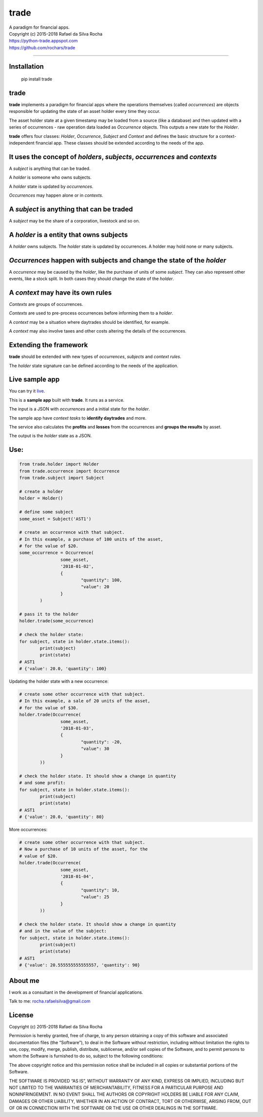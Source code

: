 trade
=====
| A paradigm for financial apps.
| Copyright (c) 2015-2018 Rafael da Silva Rocha
| https://python-trade.appspot.com
| https://github.com/rochars/trade

--------------

| |Version| |Documentation| |Live Demo|
| |Build| |Windows Build| |Coverage Status| |Scrutinizer| |cii|


Installation
------------

	pip install trade


trade
-----
**trade** implements a paradigm for financial apps where the operations
themselves (called *occurrences*) are objects responsible for updating
the state of an asset holder every time they occur.

The asset holder state at a given timestamp may be loaded from a source
(like a database) and then updated with a series of occurrences - raw 
operation data loaded as *Occurrence* objects. This outputs a new state
for the *Holder*.

**trade** offers four classes: *Holder*, *Occurrence*, *Subject* and *Context*
and defines the basic structure for a context-independent financial app. These
classes should be extended according to the needs of the app.


It uses the concept of *holders*, *subjects*, *occurrences* and *contexts*
--------------------------------------------------------------------------
A *subject* is anything that can be traded.

A *holder* is someone who owns subjects.

A *holder* state is updated by *occurrences*.

*Occurrences* may happen alone or in *contexts*.


A *subject* is anything that can be traded
------------------------------------------
A *subject* may be the share of a corporation, livestock and so on.


A *holder* is a entity that owns subjects
-----------------------------------------
A *holder* owns subjects. The *holder* state is updated by occurrences.
A holder may hold none or many subjects.


*Occurrences* happen with subjects and change the state of the *holder*
-----------------------------------------------------------------------
A *occurrence* may be caused by the *holder*, like the purchase of units of some
*subject*. They can also represent other events, like a stock split.
In both cases they should change the state of the *holder*.


A *context* may have its own rules
----------------------------------
*Contexts* are groups of occurrences.

*Contexts* are used to pre-process occurrences before informing them to a *holder*.

A *context* may be a situation where daytrades should be identified, for example.

A *context* may also involve taxes and other costs altering the details of the occurrences.


Extending the framework
-----------------------
**trade** should be extended with new types of *occurrences*, *subjects* and *context rules*.

The *holder* state signature can be defined according to the needs of the application.


Live sample app
---------------
You can try it `live <https://python-trade.appspot.com>`_.

This is a **sample app** built with **trade**. It runs as a service.

The input is a JSON with *occurrences* and a initial state
for the *holder*.

The sample app have *context tasks* to **identify daytrades** and more.

The service also calculates the **profits** and **losses** from the
occurrences and **groups the results** by asset.

The output is the *holder* state as a JSON.


Use:
----

.. code:: python

	from trade.holder import Holder
	from trade.occurrence import Occurrence
	from trade.subject import Subject

	# create a holder
	holder = Holder()

	# define some subject
	some_asset = Subject('AST1')

	# create an occurrence with that subject.
	# In this example, a purchase of 100 units of the asset,
	# for the value of $20.
	some_occurrence = Occurrence(
			some_asset,
			'2018-01-02',
			{
				"quantity": 100,
				"value": 20
			}
		)

	# pass it to the holder
	holder.trade(some_occurrence)

	# check the holder state:
	for subject, state in holder.state.items():
		print(subject)
		print(state)
	# AST1
	# {'value': 20.0, 'quantity': 100}

Updating the holder state with a new occurrence:

.. code:: python

	# create some other occurrence with that subject.
	# In this example, a sale of 20 units of the asset,
	# for the value of $30.
	holder.trade(Occurrence(
			some_asset,
			'2018-01-03',
			{
				"quantity": -20,
				"value": 30
			}
		))

	# check the holder state. It should show a change in quantity
	# and some profit:
	for subject, state in holder.state.items():
		print(subject)
		print(state)
	# AST1
	# {'value': 20.0, 'quantity': 80}

More occurrences:

.. code:: python

	# create some other occurrence with that subject.
	# Now a purchase of 10 units of the asset, for the
	# value of $20.
	holder.trade(Occurrence(
			some_asset,
			'2018-01-04',
			{
				"quantity": 10,
				"value": 25
			}
		))

	# check the holder state. It should show a change in quantity
	# and in the value of the subject:
	for subject, state in holder.state.items():
		print(subject)
		print(state)
	# AST1
	# {'value': 20.555555555555557, 'quantity': 90}


About me
--------

I work as a consultant in the development of financial applications.

Talk to me: rocha.rafaelsilva@gmail.com


License
-------
Copyright (c) 2015-2018 Rafael da Silva Rocha

Permission is hereby granted, free of charge, to any person obtaining a
copy of this software and associated documentation files (the
“Software”), to deal in the Software without restriction, including
without limitation the rights to use, copy, modify, merge, publish,
distribute, sublicense, and/or sell copies of the Software, and to
permit persons to whom the Software is furnished to do so, subject to
the following conditions:

The above copyright notice and this permission notice shall be included
in all copies or substantial portions of the Software.

THE SOFTWARE IS PROVIDED “AS IS”, WITHOUT WARRANTY OF ANY KIND, EXPRESS
OR IMPLIED, INCLUDING BUT NOT LIMITED TO THE WARRANTIES OF
MERCHANTABILITY, FITNESS FOR A PARTICULAR PURPOSE AND NONINFRINGEMENT.
IN NO EVENT SHALL THE AUTHORS OR COPYRIGHT HOLDERS BE LIABLE FOR ANY
CLAIM, DAMAGES OR OTHER LIABILITY, WHETHER IN AN ACTION OF CONTRACT,
TORT OR OTHERWISE, ARISING FROM, OUT OF OR IN CONNECTION WITH THE
SOFTWARE OR THE USE OR OTHER DEALINGS IN THE SOFTWARE.


.. |Version| image:: https://img.shields.io/pypi/v/trade.svg?style=for-the-badge
   :target: https://pypi.python.org/pypi/trade/
.. |Documentation| image:: https://img.shields.io/badge/API-DOCS-blue.png?style=for-the-badge
   :target: http://trade.readthedocs.org/en/latest/
.. |Live Demo| image:: https://img.shields.io/badge/try-live%20demo-blue.png?style=for-the-badge
   :target: https://python-trade.appspot.com/

.. |Build| image:: https://img.shields.io/travis/rochars/trade.svg?style=flat-square
   :target: https://travis-ci.org/rochars/trade
.. |Windows Build| image:: https://img.shields.io/appveyor/ci/rochars/trade.svg?logo=appveyor&style=flat-square
   :target: https://ci.appveyor.com/project/rochars/trade
.. |Coverage Status| image:: https://img.shields.io/coveralls/github/rochars/trade/master.svg?style=flat-square
   :target: https://coveralls.io/github/rochars/trade?branch=master
.. |Scrutinizer| image:: https://img.shields.io/scrutinizer/g/rochars/trade.svg?style=flat-square
   :target: https://scrutinizer-ci.com/g/rochars/trade/
.. |cii| image:: https://bestpractices.coreinfrastructure.org/projects/1890/badge
   :target: https://bestpractices.coreinfrastructure.org/projects/1890
